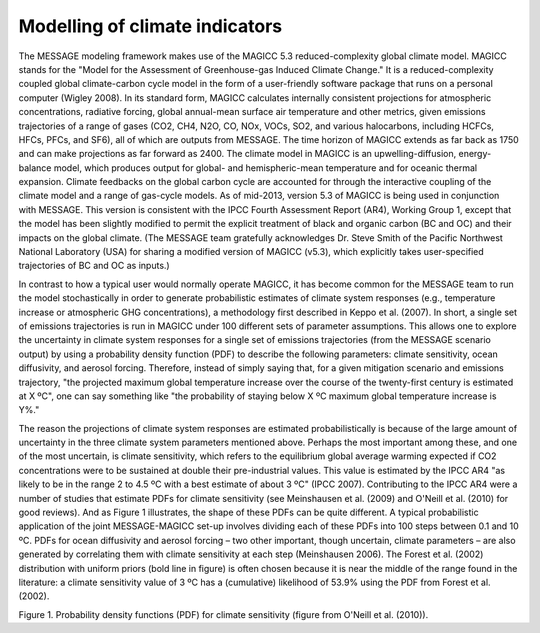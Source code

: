 Modelling of climate indicators
================================
The MESSAGE modeling framework makes use of the MAGICC 5.3 reduced-complexity global climate model. MAGICC stands for the "Model for the Assessment of Greenhouse-gas Induced Climate Change." It is a reduced-complexity coupled global climate-carbon cycle model in the form of a user-friendly software package that runs on a personal computer (Wigley 2008). In its standard form, MAGICC calculates internally consistent projections for atmospheric concentrations, radiative forcing, global annual-mean surface air temperature and other metrics, given emissions trajectories of a range of gases (CO2, CH4, N2O, CO, NOx, VOCs, SO2, and various halocarbons, including HCFCs, HFCs, PFCs, and SF6), all of which are outputs from MESSAGE. The time horizon of MAGICC extends as far back as 1750 and can make projections as far forward as 2400. The climate model in MAGICC is an upwelling-diffusion, energy-balance model, which produces output for global- and hemispheric-mean temperature and for oceanic thermal expansion. Climate feedbacks on the global carbon cycle are accounted for through the interactive coupling of the climate model and a range of gas-cycle models. As of mid-2013, version 5.3 of MAGICC is being used in conjunction with MESSAGE. This version is consistent with the IPCC Fourth Assessment Report (AR4), Working Group 1, except that the model has been slightly modified to permit the explicit treatment of black and organic carbon (BC and OC) and their impacts on the global climate. (The MESSAGE team gratefully acknowledges Dr. Steve Smith of the Pacific Northwest National Laboratory (USA) for sharing a modified version of MAGICC (v5.3), which explicitly takes user-specified trajectories of BC and OC as inputs.) 

In contrast to how a typical user would normally operate MAGICC, it has become common for the MESSAGE team to run the model stochastically in order to generate probabilistic estimates of climate system responses (e.g., temperature increase or atmospheric GHG concentrations), a methodology first described in Keppo et al. (2007). In short, a single set of emissions trajectories is run in MAGICC under 100 different sets of parameter assumptions. This allows one to explore the uncertainty in climate system responses for a single set of emissions trajectories (from the MESSAGE scenario output) by using a probability density function (PDF) to describe the following parameters: climate sensitivity, ocean diffusivity, and aerosol forcing. Therefore, instead of simply saying that, for a given mitigation scenario and emissions trajectory, "the projected maximum global temperature increase over the course of the twenty-first century is estimated at X ºC", one can say something like "the probability of staying below X ºC maximum global temperature increase is Y%." 

The reason the projections of climate system responses are estimated probabilistically is because of the large amount of uncertainty in the three climate system parameters mentioned above. Perhaps the most important among these, and one of the most uncertain, is climate sensitivity, which refers to the equilibrium global average warming expected if CO2 concentrations were to be sustained at double their pre-industrial values. This value is estimated by the IPCC AR4 "as likely to be in the range 2 to 4.5 ºC with a best estimate of about 3 ºC" (IPCC 2007). Contributing to the IPCC AR4 were a number of studies that estimate PDFs for climate sensitivity (see Meinshausen et al. (2009) and O'Neill et al. (2010) for good reviews). And as Figure 1 illustrates, the shape of these PDFs can be quite different. A typical probabilistic application of the joint MESSAGE-MAGICC set-up involves dividing each of these PDFs into 100 steps between 0.1 and 10 ºC. PDFs for ocean diffusivity and aerosol forcing – two other important, though uncertain, climate parameters – are also generated by correlating them with climate sensitivity at each step (Meinshausen 2006). The Forest et al. (2002) distribution with uniform priors (bold line in figure) is often chosen because it is near the middle of the range found in the literature: a climate sensitivity value of 3 ºC has a (cumulative) likelihood of 53.9% using the PDF from Forest et al. (2002).

.. image:: _static/CS-PDFs.png

Figure 1. Probability density functions (PDF) for climate sensitivity (figure from O'Neill et al. (2010)).
